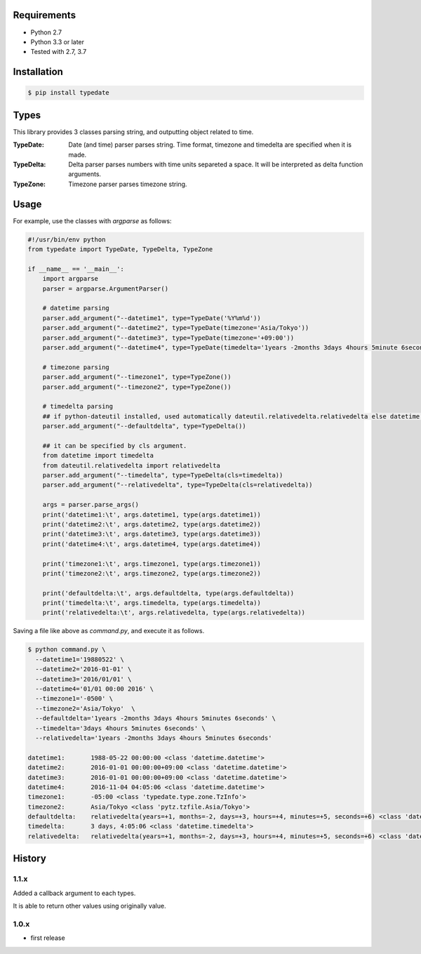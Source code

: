 .. image:: https://circleci.com/gh/righ/typedate.svg?style=svg
    :target: https://circleci.com/gh/righ/typedate

Requirements
============

- Python 2.7
- Python 3.3 or later

- Tested with 2.7, 3.7

Installation
============

.. code-block:: sh

  $ pip install typedate

Types
=====
This library provides 3 classes parsing string, and outputting object related to time.

:TypeDate: Date (and time) parser parses string. Time format, timezone and timedelta are specified when it is made.
:TypeDelta: Delta parser parses numbers with time units separeted a space. It will be interpreted as delta function arguments.
:TypeZone: Timezone parser parses timezone string. 

Usage
=====
For example, use the classes with `argparse` as follows:

.. code-block:: python

  #!/usr/bin/env python
  from typedate import TypeDate, TypeDelta, TypeZone
  
  if __name__ == '__main__':
      import argparse
      parser = argparse.ArgumentParser()

      # datetime parsing
      parser.add_argument("--datetime1", type=TypeDate('%Y%m%d'))
      parser.add_argument("--datetime2", type=TypeDate(timezone='Asia/Tokyo'))
      parser.add_argument("--datetime3", type=TypeDate(timezone='+09:00'))
      parser.add_argument("--datetime4", type=TypeDate(timedelta='1years -2months 3days 4hours 5minute 6seconds'))

      # timezone parsing
      parser.add_argument("--timezone1", type=TypeZone())
      parser.add_argument("--timezone2", type=TypeZone())

      # timedelta parsing
      ## if python-dateutil installed, used automatically dateutil.relativedelta.relativedelta else datetime.timedelta.
      parser.add_argument("--defaultdelta", type=TypeDelta())

      ## it can be specified by cls argument.
      from datetime import timedelta
      from dateutil.relativedelta import relativedelta
      parser.add_argument("--timedelta", type=TypeDelta(cls=timedelta))
      parser.add_argument("--relativedelta", type=TypeDelta(cls=relativedelta))

      args = parser.parse_args()
      print('datetime1:\t', args.datetime1, type(args.datetime1))
      print('datetime2:\t', args.datetime2, type(args.datetime2))
      print('datetime3:\t', args.datetime3, type(args.datetime3))
      print('datetime4:\t', args.datetime4, type(args.datetime4))

      print('timezone1:\t', args.timezone1, type(args.timezone1))
      print('timezone2:\t', args.timezone2, type(args.timezone2))

      print('defaultdelta:\t', args.defaultdelta, type(args.defaultdelta))
      print('timedelta:\t', args.timedelta, type(args.timedelta))
      print('relativedelta:\t', args.relativedelta, type(args.relativedelta))

Saving a file like above as `command.py`, and execute it as follows.

.. code-block:: sh

  $ python command.py \
    --datetime1='19880522' \
    --datetime2='2016-01-01' \
    --datetime3='2016/01/01' \
    --datetime4='01/01 00:00 2016' \
    --timezone1='-0500' \
    --timezone2='Asia/Tokyo'  \
    --defaultdelta='1years -2months 3days 4hours 5minutes 6seconds' \
    --timedelta='3days 4hours 5minutes 6seconds' \
    --relativedelta='1years -2months 3days 4hours 5minutes 6seconds'

  datetime1:       1988-05-22 00:00:00 <class 'datetime.datetime'>
  datetime2:       2016-01-01 00:00:00+09:00 <class 'datetime.datetime'>
  datetime3:       2016-01-01 00:00:00+09:00 <class 'datetime.datetime'>
  datetime4:       2016-11-04 04:05:06 <class 'datetime.datetime'>
  timezone1:       -05:00 <class 'typedate.type.zone.TzInfo'>
  timezone2:       Asia/Tokyo <class 'pytz.tzfile.Asia/Tokyo'>
  defaultdelta:    relativedelta(years=+1, months=-2, days=+3, hours=+4, minutes=+5, seconds=+6) <class 'dateutil.relativedelta.relativedelta'>
  timedelta:       3 days, 4:05:06 <class 'datetime.timedelta'>
  relativedelta:   relativedelta(years=+1, months=-2, days=+3, hours=+4, minutes=+5, seconds=+6) <class 'dateutil.relativedelta.relativedelta'>

History
==========
1.1.x
-----
Added a callback argument to each types. 

It is able to return other values using originally value.

1.0.x
-----
* first release

